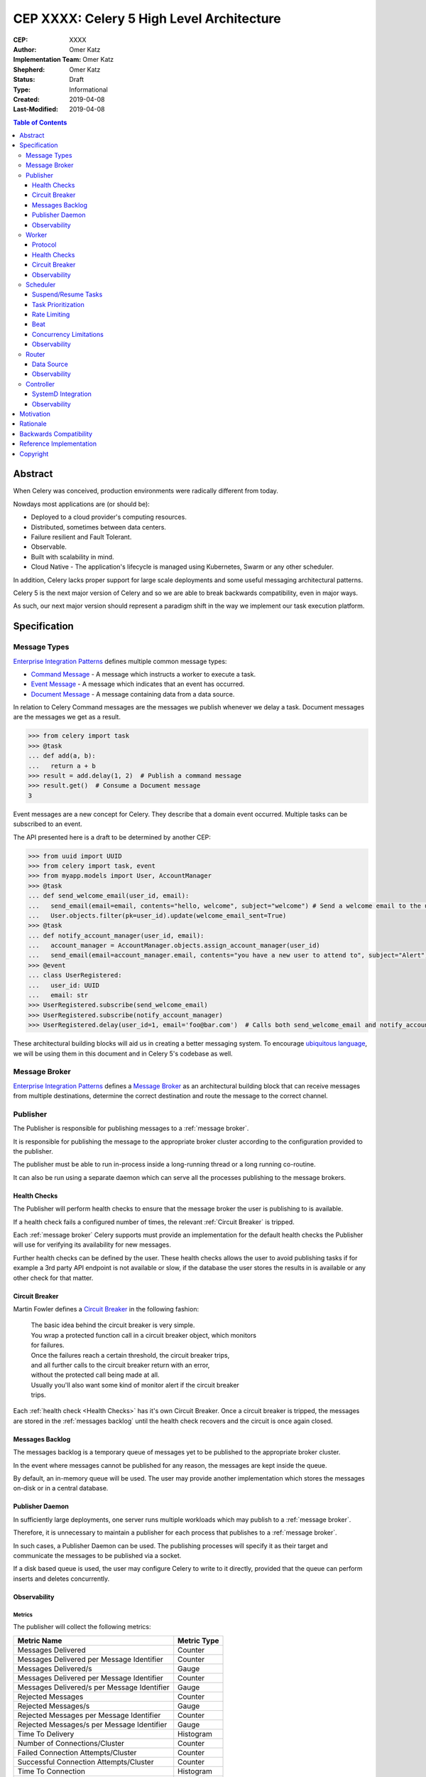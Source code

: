 ==========================================
CEP XXXX: Celery 5 High Level Architecture
==========================================

:CEP: XXXX
:Author: Omer Katz
:Implementation Team: Omer Katz
:Shepherd: Omer Katz
:Status: Draft
:Type: Informational
:Created: 2019-04-08
:Last-Modified: 2019-04-08

.. contents:: Table of Contents
   :depth: 3
   :local:

Abstract
========

When Celery was conceived, production environments were radically different from today.

Nowdays most applications are (or should be):

* Deployed to a cloud provider's computing resources.
* Distributed, sometimes between data centers.
* Failure resilient and Fault Tolerant.
* Observable.
* Built with scalability in mind.
* Cloud Native - The application's lifecycle is managed using Kubernetes, Swarm or any other scheduler.

In addition, Celery lacks proper support for large scale deployments and some useful messaging architectural patterns.

Celery 5 is the next major version of Celery and so we are able to break backwards compatibility, even in major ways.

As such, our next major version should represent a paradigm shift in the way we implement our task execution platform.

Specification
=============

Message Types
-------------

`Enterprise Integration Patterns`_ defines multiple common message types:

* `Command Message`_ - A message which instructs a worker to execute a task.
* `Event Message`_ - A message which indicates that an event has occurred.
* `Document Message`_ - A message containing data from a data source.

In relation to Celery Command messages are the messages we publish whenever we delay a task.
Document messages are the messages we get as a result.

.. code-block:: pycon

  >>> from celery import task
  >>> @task
  ... def add(a, b):
  ...   return a + b
  >>> result = add.delay(1, 2)  # Publish a command message
  >>> result.get()  # Consume a Document message
  3

Event messages are a new concept for Celery. They describe that a domain event
occurred. Multiple tasks can be subscribed to an event.

The API presented here is a draft to be determined by another CEP:

.. code-block:: pycon

  >>> from uuid import UUID
  >>> from celery import task, event
  >>> from myapp.models import User, AccountManager
  >>> @task
  ... def send_welcome_email(user_id, email):
  ...   send_email(email=email, contents="hello, welcome", subject="welcome") # Send a welcome email to the user...
  ...   User.objects.filter(pk=user_id).update(welcome_email_sent=True)
  >>> @task
  ... def notify_account_manager(user_id, email):
  ...   account_manager = AccountManager.objects.assign_account_manager(user_id)
  ...   send_email(email=account_manager.email, contents="you have a new user to attend to", subject="Alert") # Send an email to the account manager...
  >>> @event
  ... class UserRegistered:
  ...   user_id: UUID
  ...   email: str
  >>> UserRegistered.subscribe(send_welcome_email)
  >>> UserRegistered.subscribe(notify_account_manager)
  >>> UserRegistered.delay(user_id=1, email='foo@bar.com')  # Calls both send_welcome_email and notify_account_manager with the provided arguments.

These architectural building blocks will aid us in creating a better messaging
system. To encourage `ubiquitous language`_, we will be using them in this document
and in Celery 5's codebase as well.

Message Broker
--------------

`Enterprise Integration Patterns`_ defines a `Message Broker`_ as an architectural
building block that can receive messages from
multiple destinations, determine the correct destination and route the message
to the correct channel.

Publisher
---------

The Publisher is responsible for publishing messages to a :ref:`message broker`.

It is responsible for publishing the message to the appropriate broker cluster
according to the configuration provided to the publisher.

The publisher must be able to run in-process inside a long-running thread
or a long running co-routine.

It can also be run using a separate daemon which can serve all the processes
publishing to the message brokers.

Health Checks
+++++++++++++

The Publisher will perform health checks to ensure that the message broker
the user is publishing to is available.

If a health check fails a configured number of times, the relevant
:ref:`Circuit Breaker` is tripped.

Each :ref:`message broker` Celery supports must provide an implementation for
the default health checks the Publisher will use for verifying its
availability for new messages.

Further health checks can be defined by the user.
These health checks allows the user to avoid publishing tasks if for example
a 3rd party API endpoint is not available or slow, if the database
the user stores the results in is available or any other check for that matter.

Circuit Breaker
+++++++++++++++

Martin Fowler defines a `Circuit Breaker`_ in the following fashion:

  | The basic idea behind the circuit breaker is very simple.
  | You wrap a protected function call in a circuit breaker object, which monitors
  | for failures.
  | Once the failures reach a certain threshold, the circuit breaker trips,
  | and all further calls to the circuit breaker return with an error,
  | without the protected call being made at all.
  | Usually you'll also want some kind of monitor alert if the circuit breaker
  | trips.

Each :ref:`health check <Health Checks>` has it's own Circuit Breaker.
Once a circuit breaker is tripped, the messages are stored
in the :ref:`messages backlog` until the health check recovers and the circuit
is once again closed.

Messages Backlog
++++++++++++++++

The messages backlog is a temporary queue of messages yet to be published to
the appropriate broker cluster.

In the event where messages cannot be published for any reason, the messages
are kept inside the queue.

By default, an in-memory queue will be used. The user may provide another
implementation which stores the messages on-disk or in a central database.

Publisher Daemon
++++++++++++++++

In sufficiently large deployments, one server runs multiple workloads which
may publish to a :ref:`message broker`.

Therefore, it is unnecessary to maintain a publisher for each process that
publishes to a :ref:`message broker`.

In such cases, a Publisher Daemon can be used. The publishing processes will
specify it as their target and communicate the messages to be published via
a socket.

If a disk based queue is used, the user may configure Celery to write to it
directly, provided that the queue can perform inserts and deletes concurrently.

Observability
+++++++++++++

Metrics
~~~~~~~

The publisher will collect the following metrics:

+------------------------+-------------+
| Metric Name            | Metric Type |
+========================+=============+
| Messages Delivered     | Counter     |
+------------------------+-------------+
| Messages Delivered     | Counter     |
| per Message Identifier |             |
+------------------------+-------------+
| Messages Delivered/s   | Gauge       |
+------------------------+-------------+
| Messages Delivered     | Counter     |
| per Message Identifier |             |
+------------------------+-------------+
| Messages Delivered/s   | Gauge       |
| per Message Identifier |             |
+------------------------+-------------+
| Rejected Messages      | Counter     |
+------------------------+-------------+
| Rejected Messages/s    | Gauge       |
+------------------------+-------------+
| Rejected Messages      | Counter     |
| per Message Identifier |             |
+------------------------+-------------+
| Rejected Messages/s    | Gauge       |
| per Message Identifier |             |
+------------------------+-------------+
| Time To Delivery       | Histogram   |
+------------------------+-------------+
| Number of              | Counter     |
| Connections/Cluster    |             |
+------------------------+-------------+
| Failed Connection      | Counter     |
| Attempts/Cluster       |             |
+------------------------+-------------+
| Successful Connection  | Counter     |
| Attempts/Cluster       |             |
+------------------------+-------------+
| Time To Connection     | Histogram   |
+------------------------+-------------+
| Time To Connection     | Histogram   |
| per Cluster            |             |
+------------------------+-------------+
| Time To Connection     | Histogram   |
| Attempts               |             |
+------------------------+-------------+
| Time To Connection     | Histogram   |
| Attempts per Cluster   |             |
+------------------------+-------------+
| Health Check Failures  | Counter     |
| per Health Check       |             |
+------------------------+-------------+
| Health Check           | Gauge       |
| Failures/s             |             |
| per Health Check       |             |
+------------------------+-------------+
| Total Uptime           | Histogram   |
+------------------------+-------------+

By default, all metrics will be published to a broker cluster configured
by the user.

Alternative reporting mechanisms may be implemented by the user.
As such, the design must ensure extensibility of the reporting mechanism.

Log Messages
~~~~~~~~~~~~

Log messages will be structured.
Structured logs provide context for our users which allows them to debug
problems more easily.

The Publisher will be aware of it's execution platform and will format logs
accordingly.

For example, if the Publisher is running using a systemd service,
the Publisher will detect that the `JOURNAL_STREAM`_ environment variable
was set and use it to transmit structured data into `journald`_.

Worker
------

Protocol
++++++++

Introduction to AMQP 1.0 Terminology
~~~~~~~~~~~~~~~~~~~~~~~~~~~~~~~~~~~~

Health Checks
+++++++++++++

The Worker will perform health checks to ensure that it can execute
a task without errors.

A task may have more than one health check. However, that does not necessarily
means that if any of the health checks fail a configured number of times
it will trip a Circuit Breaker.

Task health checks have the following states:

* **Healthy** - The task will be executed without errors.
* **Degraded** - The task may fail, in which case it will be retried later.
* **Unhealthy** - The task will surely fail and thus is rejected.

A user can associate a health check with multiple Circuit Breakers.

The API for task health checks will be determined in another CEP.

Circuit Breaker
+++++++++++++++

Each task has it's own Circuit Breaker.

Whenever a circuit breaker trips, the worker will emit a warning log message.

The user will configure the following properties of the Circuit Breaker:

* How many times the health checks may fail before
  the circuit breaker trips.
* The period of time after which the circuit is yet
  again closed. That time period may grow linearly or exponentially.
* How many circuit breaker trips during a period of time should cause the worker
  to produce an error log message instead of a warning log message.
* The period of time after which the circuit breaker downgrades
  it's log level back to warning.

.. rubric:: Example

We allow 2 **Unhealthy** health checks
and/or 10 **Degraded** health checks in a period of 10 seconds.

If we cross that threshold, the circuit breaker trips.

The circuit will be closed again after 30 seconds. Afterwards, the task can
be executed again.

If 3 consequent circuit breaker trips occurred during a period of 5 minutes,
all circuit breaker trips will emit an error log message instead of a warning.

The circuit breaker will downgrade it's log level after 30 minutes.


Observability
+++++++++++++

Metrics
~~~~~~~

Log Messages
~~~~~~~~~~~~

Log messages will be structured.
Structured logs provide context for our users which allows them to debug
problems more easily.

The Worker will be aware of it's execution platform and will format logs
accordingly.

For example, if the Worker is running using a systemd service,
the Worker will detect that the `JOURNAL_STREAM`_ environment variable
was set and use it to transmit structured data into `journald`_.

Scheduler
---------

The scheduler is responsible for managing the scheduling of tasks for execution.

The scheduler is implemented as a worker which listens to messages directly
from other Celery components instead of using a broker.

The scheduler calculates the amount of tasks to be executed in any given time
in order to make cluster wide decisions when autoscaling workers or increasing
concurrency for an existing worker.
To do so it communicates with the Controller.

The scheduler is aware when tasks should no longer be executed due to manual
intervention or a circuit breaker trip. To do so, it orders the router to avoid
consuming the task or rejecting it.
To do so it communicates with the Router.

Suspend/Resume Tasks
++++++++++++++++++++

Whenever a Circuit Breaker trips, the Router must issue an event
to the scheduler. The exact payload of the suspension event will be determined
in another CEP.

This will notify the scheduler that it no longer has to take this task into
account when calculating the Celery workers cluster capacity.

The user may elect to send this event directly to the scheduler if suspension
of execution is required (E.g. The task interacts with a database which is
going under expected maintenance).

Once scheduling can be resumed, the Router another event to the scheduler.
The exact payload of the resumption event will be determined in another CEP.

Task Prioritization
+++++++++++++++++++

Resource Saturation
~~~~~~~~~~~~~~~~~~~

Rate Limiting
+++++++++++++

A user may impose a rate limit on the execution of a task.

For example, we only want to run 200 `send_welcome_email()` tasks per minute
in order to avoid decreasing our email reputation.

Tasks may define a global rate limit or a per worker rate limit.

Whenever a task reaches it's rate limit, an event is sent to the :ref:`Router`
to notify that is should not consume or reject these tasks.
The exact payload of the rate limiting event will be determined
in another CEP.

Beat
++++

Concurrency Limitations
+++++++++++++++++++++++

Autoscaler
~~~~~~~~~~

Observability
+++++++++++++

Metrics
~~~~~~~

Log Messages
~~~~~~~~~~~~

Log messages will be structured.
Structured logs provide context for our users which allows them to debug
problems more easily.

The Scheduler will be aware of it's execution platform and will format logs
accordingly.

For example, if the Scheduler is running using a systemd service,
the Scheduler will detect that the `JOURNAL_STREAM`_ environment variable
was set and use it to transmit structured data into `journald`_.

Router
------

The Router is responsible for managing the connection to a message broker and
consuming messages from the broker.

The Router can maintain a connection to a cluster of message brokers or even
clusters of message brokers.

Data Source
+++++++++++

Ingress Only Data Sources
~~~~~~~~~~~~~~~~~~~~~~~~~

Ingress/Egress Data Sources
~~~~~~~~~~~~~~~~~~~~~~~~~~~

Observability
+++++++++++++

Metrics
~~~~~~~

Log Messages
~~~~~~~~~~~~

Log messages will be structured.
Structured logs provide context for our users which allows them to debug
problems more easily.

The Router will be aware of it's execution platform and will format logs
accordingly.

For example, if the Router is running using a systemd service,
the Router will detect that the `JOURNAL_STREAM`_ environment variable
was set and use it to transmit structured data into `journald`_.

Controller
----------

The Controller is responsible for managing the lifecycle of all other Celery
components.

It spawns the :ref:`Workers <Worker>`, :ref:`Routers <Router>`,
:ref:`Schedulers <Scheduler>` and if configured and possible,
the :ref:`Message Brokers <Message Broker>` as well.

By default, the Controller creates sub-processes for
all the required components. This is suitable for small scale deployments
or for deployments where SystemD is unavailable.

SystemD Integration
+++++++++++++++++++

Unless it is explicitly overridden by the configuration, whenever the Controller
is run as a SystemD service, it will use SystemD to spawn all other Celery
components.

Celery will provide the required services for such a deployment.

The Controller will use the `sd_notify`_ protocol to announce when the cluster
is fully operational.

.. note::

  The Controller is meant to be run as a user service.
  If the Controller is run with root privileges, a log message with
  the warning level will be emitted.

Observability
+++++++++++++

Metrics
~~~~~~~

Log Messages
~~~~~~~~~~~~

Log messages will be structured.
Structured logs provide context for our users which allows them to debug
problems more easily.

The Controller will be aware of it's execution platform and will format logs
accordingly.

For example, if the Controller is running using a systemd service,
the Controller will detect that the `JOURNAL_STREAM`_ environment variable
was set and use it to transmit structured data into `journald`_.

Motivation
==========

Rationale
=========

Backwards Compatibility
=======================

Reference Implementation
========================

Copyright
=========

This document has been placed in the public domain per the Creative Commons
CC0 1.0 Universal license (http://creativecommons.org/publicdomain/zero/1.0/deed).

(All CEPs must include this exact copyright statement.)

.. _Enterprise Integration Patterns: https://www.enterpriseintegrationpatterns.com
.. _Command Message: https://www.enterpriseintegrationpatterns.com/patterns/messaging/CommandMessage.html
.. _Event Message: https://www.enterpriseintegrationpatterns.com/patterns/messaging/EventMessage.html
.. _Document Message: https://www.enterpriseintegrationpatterns.com/patterns/messaging/DocumentMessage.html
.. _ubiquitous language: https://martinfowler.com/bliki/UbiquitousLanguage.html
.. _Message Broker: https://www.enterpriseintegrationpatterns.com/patterns/messaging/MessageBroker.html
.. _Circuit Breaker: https://martinfowler.com/bliki/CircuitBreaker.html
.. _JOURNAL_STREAM: https://www.freedesktop.org/software/systemd/man/systemd.exec.html#%24JOURNAL_STREAM
.. _journald: https://www.freedesktop.org/software/systemd/man/systemd-journald.service.html
.. _sd_notify: https://www.freedesktop.org/software/systemd/man/sd_notify.html
